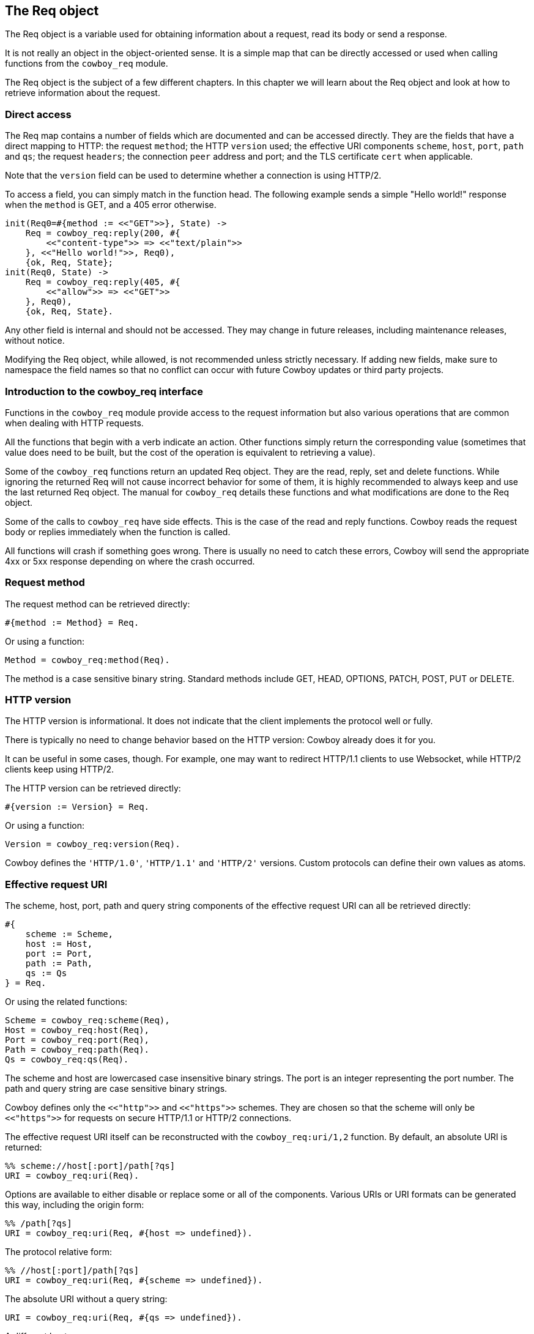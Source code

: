 [[req]]
== The Req object

The Req object is a variable used for obtaining information
about a request, read its body or send a response.

It is not really an object in the object-oriented sense.
It is a simple map that can be directly accessed or
used when calling functions from the `cowboy_req` module.

The Req object is the subject of a few different chapters.
In this chapter we will learn about the Req object and
look at how to retrieve information about the request.

=== Direct access

The Req map contains a number of fields which are documented
and can be accessed directly. They are the fields that have
a direct mapping to HTTP: the request `method`; the HTTP
`version` used; the effective URI components `scheme`,
`host`, `port`, `path` and `qs`; the request `headers`;
the connection `peer` address and port; and the TLS
certificate `cert` when applicable.

Note that the `version` field can be used to determine
whether a connection is using HTTP/2.

To access a field, you can simply match in the function
head. The following example sends a simple "Hello world!"
response when the `method` is GET, and a 405 error
otherwise.

[source,erlang]
----
init(Req0=#{method := <<"GET">>}, State) ->
    Req = cowboy_req:reply(200, #{
        <<"content-type">> => <<"text/plain">>
    }, <<"Hello world!">>, Req0),
    {ok, Req, State};
init(Req0, State) ->
    Req = cowboy_req:reply(405, #{
        <<"allow">> => <<"GET">>
    }, Req0),
    {ok, Req, State}.
----

Any other field is internal and should not be accessed.
They may change in future releases, including maintenance
releases, without notice.

Modifying the Req object, while allowed, is not recommended
unless strictly necessary. If adding new fields, make sure
to namespace the field names so that no conflict can occur
with future Cowboy updates or third party projects.

=== Introduction to the cowboy_req interface

// @todo Link to cowboy_req manual

Functions in the `cowboy_req` module provide access to
the request information but also various operations that
are common when dealing with HTTP requests.

All the functions that begin with a verb indicate an action.
Other functions simply return the corresponding value
(sometimes that value does need to be built, but the
cost of the operation is equivalent to retrieving a value).

Some of the `cowboy_req` functions return an updated Req
object. They are the read, reply, set and delete functions.
While ignoring the returned Req will not cause incorrect
behavior for some of them, it is highly recommended to
always keep and use the last returned Req object. The
manual for `cowboy_req` details these functions and what
modifications are done to the Req object.

Some of the calls to `cowboy_req` have side effects. This
is the case of the read and reply functions. Cowboy reads
the request body or replies immediately when the function
is called.

All functions will crash if something goes wrong. There
is usually no need to catch these errors, Cowboy will
send the appropriate 4xx or 5xx response depending on
where the crash occurred.

=== Request method

The request method can be retrieved directly:

[source, erlang]
#{method := Method} = Req.

Or using a function:

[source,erlang]
Method = cowboy_req:method(Req).

The method is a case sensitive binary string. Standard
methods include GET, HEAD, OPTIONS, PATCH, POST, PUT
or DELETE.

=== HTTP version

The HTTP version is informational. It does not indicate that
the client implements the protocol well or fully.

There is typically no need to change behavior based on the
HTTP version: Cowboy already does it for you.

It can be useful in some cases, though. For example, one may
want to redirect HTTP/1.1 clients to use Websocket, while HTTP/2
clients keep using HTTP/2.

The HTTP version can be retrieved directly:

[source,erlang]
#{version := Version} = Req.

Or using a function:

[source,erlang]
Version = cowboy_req:version(Req).

Cowboy defines the `'HTTP/1.0'`, `'HTTP/1.1'` and `'HTTP/2'`
versions. Custom protocols can define their own values as
atoms.

=== Effective request URI

The scheme, host, port, path and query string components
of the effective request URI can all be retrieved directly:

[source,erlang]
----
#{
    scheme := Scheme,
    host := Host,
    port := Port,
    path := Path,
    qs := Qs
} = Req.
----

Or using the related functions:

[source,erlang]
Scheme = cowboy_req:scheme(Req),
Host = cowboy_req:host(Req),
Port = cowboy_req:port(Req),
Path = cowboy_req:path(Req).
Qs = cowboy_req:qs(Req).

The scheme and host are lowercased case insensitive binary
strings. The port is an integer representing the port number.
The path and query string are case sensitive binary strings.

Cowboy defines only the `<<"http">>` and `<<"https">>` schemes.
They are chosen so that the scheme will only be `<<"https">>`
for requests on secure HTTP/1.1 or HTTP/2 connections.
// @todo Is that tested well?

The effective request URI itself can be reconstructed with
the `cowboy_req:uri/1,2` function. By default, an absolute
URI is returned:

[source,erlang]
%% scheme://host[:port]/path[?qs]
URI = cowboy_req:uri(Req).

Options are available to either disable or replace some
or all of the components. Various URIs or URI formats can
be generated this way, including the origin form:

[source,erlang]
%% /path[?qs]
URI = cowboy_req:uri(Req, #{host => undefined}).

The protocol relative form:

[source,erlang]
%% //host[:port]/path[?qs]
URI = cowboy_req:uri(Req, #{scheme => undefined}).

The absolute URI without a query string:

[source,erlang]
URI = cowboy_req:uri(Req, #{qs => undefined}).

A different host:

[source,erlang]
URI = cowboy_req:uri(Req, #{host => <<"example.org">>}).

And any other combination.

=== Bindings

Bindings are the host and path components that you chose
to extract when defining the routes of your application.
They are only available after the routing.

Cowboy provides functions to retrieve one or all bindings.

To retrieve a single value:

[source,erlang]
Value = cowboy_req:binding(userid, Req).

When attempting to retrieve a value that was not bound,
`undefined` will be returned. A different default value
can be provided:

[source,erlang]
Value = cowboy_req:binding(userid, Req, 42).

To retrieve everything that was bound:

[source,erlang]
Bindings = cowboy_req:bindings(Req).

They are returned as a map, with keys being atoms.

The Cowboy router also allows you to capture many host
or path segments at once using the `...` qualifier.

To retrieve the segments captured from the host name:

[source,erlang]
HostInfo = cowboy_req:host_info(Req).

And the path segments:

[source,erlang]
PathInfo = cowboy_req:path_info(Req).

Cowboy will return `undefined` if `...` was not used
in the route.

=== Query parameters

Cowboy provides two functions to access query parameters.
You can use the first to get the entire list of parameters.

[source,erlang]
QsVals = cowboy_req:parse_qs(Req),
{_, Lang} = lists:keyfind(<<"lang">>, 1, QsVals).

Cowboy will only parse the query string, and not do any
transformation. This function may therefore return duplicates,
or parameter names without an associated value. The order of
the list returned is undefined.

When a query string is `key=1&key=2`, the list returned will
contain two parameters of name `key`.

The same is true when trying to use the PHP-style suffix `[]`.
When a query string is `key[]=1&key[]=2`, the list returned will
contain two parameters of name `key[]`.

When a query string is simply `key`, Cowboy will return the
list `[{<<"key">>, true}]`, using `true` to indicate that the
parameter `key` was defined, but with no value.

The second function Cowboy provides allows you to match out
only the parameters you are interested in, and at the same
time do any post processing you require using xref:constraints[constraints].
This function returns a map.

[source,erlang]
#{id := ID, lang := Lang} = cowboy_req:match_qs([id, lang], Req).

Constraints can be applied automatically. The following
snippet will crash when the `id` parameter is not an integer,
or when the `lang` parameter is empty. At the same time, the
value for `id` will be converted to an integer term:

[source,erlang]
QsMap = cowboy_req:match_qs([{id, int}, {lang, nonempty}], Req).

A default value may also be provided. The default will be used
if the `lang` key is not found. It will not be used if
the key is found but has an empty value.

[source,erlang]
#{lang := Lang} = cowboy_req:match_qs([{lang, [], <<"en-US">>}], Req).

If no default is provided and the value is missing, the
query string is deemed invalid and the process will crash.

When the query string is `key=1&key=2`, the value for `key`
will be the list `[1, 2]`. Parameter names do not need to
include the PHP-style suffix. Constraints may be used to
ensure that only one value was passed through.

=== Headers

Header values can be retrieved either as a binary string
or parsed into a more meaningful representation.

The get the raw value:

[source,erlang]
HeaderVal = cowboy_req:header(<<"content-type">>, Req).

Cowboy expects all header names to be provided as lowercase
binary strings. This is true for both requests and responses,
regardless of the underlying protocol.

When the header is missing from the request, `undefined`
will be returned. A different default can be provided:

[source,erlang]
HeaderVal = cowboy_req:header(<<"content-type">>, Req, <<"text/plain">>).

All headers can be retrieved at once, either directly:

[source,erlang]
#{headers := AllHeaders} = Req.

Or using a function:

[source,erlang]
AllHeaders = cowboy_req:headers(Req).

Cowboy provides equivalent functions to parse individual
headers. There is no function to parse all headers at once.

To parse a specific header:

[source,erlang]
ParsedVal = cowboy_req:parse_header(<<"content-type">>, Req).

An exception will be thrown if it doesn't know how to parse the
given header, or if the value is invalid. The list of known headers
and default values can be found in the manual.

When the header is missing, `undefined` is returned. You can
change the default value. Note that it should be the parsed value
directly:

[source,erlang]
----
ParsedVal = cowboy_req:parse_header(<<"content-type">>, Req,
    {<<"text">>, <<"plain">>, []}).
----

=== Peer

The peer address and port number for the connection can be
retrieved either directly or using a function.

To retrieve the peer directly:

[source,erlang]
#{peer := {IP, Port}} = Req.

And using a function:

[source,erlang]
{IP, Port} = cowboy_req:peer(Req).

Note that the peer corresponds to the remote end of the
connection to the server, which may or may not be the
client itself. It may also be a proxy or a gateway.
